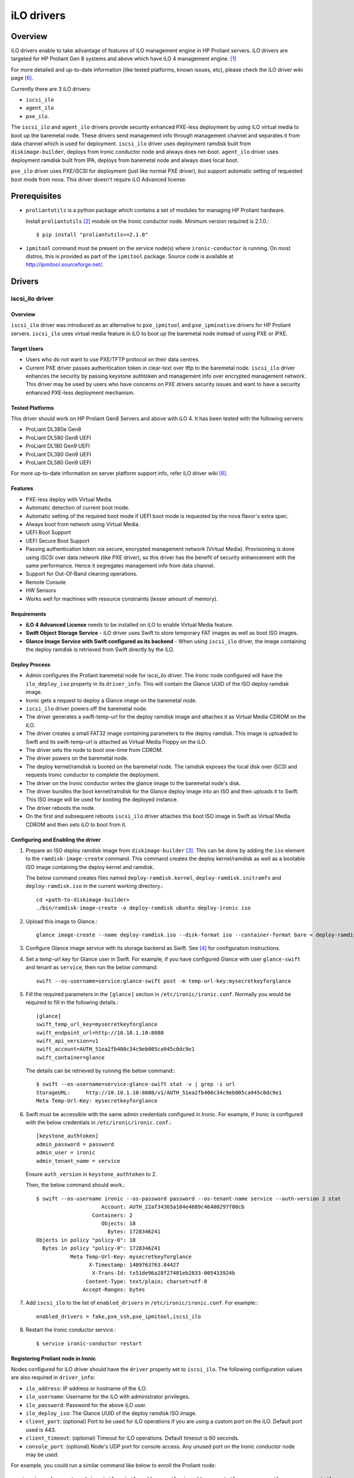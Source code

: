 .. _ilo:

===========
iLO drivers
===========

Overview
========
iLO drivers enable to take advantage of features of iLO management engine in
HP Proliant servers.  iLO drivers are targeted for HP Proliant Gen 8 systems
and above which have iLO 4 management engine. [1]_

For more detailed and up-to-date information (like tested platforms, known
issues, etc), please check the iLO driver wiki page [6]_.

Currently there are 3 iLO drivers:

* ``iscsi_ilo``
* ``agent_ilo``
* ``pxe_ilo``.

The ``iscsi_ilo`` and ``agent_ilo`` drivers provide security enhanced
PXE-less deployment by using iLO virtual media to boot up the baremetal node.
These drivers send management info through management channel and separates
it from data channel which is used for deployment.  ``iscsi_ilo`` driver uses
deployment ramdisk built from ``diskimage-builder``, deploys from Ironic
conductor node and always does net-boot. ``agent_ilo`` driver uses deployment
ramdisk built from IPA, deploys from baremetal node and always does local boot.

``pxe_ilo`` driver uses PXE/iSCSI for deployment (just like normal PXE driver),
but support automatic setting of requested boot mode from nova. This driver
doesn't require iLO Advanced license.



Prerequisites
=============

* ``proliantutils`` is a python package which contains a set of modules for
  managing HP Proliant hardware.

  Install ``proliantutils`` [2]_ module on the Ironic conductor node. Minimum
  version required is 2.1.0.::

   $ pip install "proliantutils>=2.1.0"

* ``ipmitool`` command must be present on the service node(s) where
  ``ironic-conductor`` is running. On most distros, this is provided as part
  of the ``ipmitool`` package. Source code is available at
  http://ipmitool.sourceforge.net/.


Drivers
=======

iscsi_ilo driver
^^^^^^^^^^^^^^^^

Overview
~~~~~~~~
``iscsi_ilo`` driver was introduced as an alternative to ``pxe_ipmitool``
and ``pxe_ipminative`` drivers for HP Proliant servers. ``iscsi_ilo`` uses
virtual media feature in iLO to boot up the baremetal node instead of using
PXE or iPXE.

Target Users
~~~~~~~~~~~~

* Users who do not want to use PXE/TFTP protocol on their data centres.
* Current PXE driver passes authentication token in clear-text over
  tftp to the baremetal node. ``iscsi_ilo`` driver enhances the security
  by passing keystone authtoken and management info over encrypted
  management network. This driver may be used by users who have concerns
  on PXE drivers security issues and want to have a security enhanced
  PXE-less deployment mechanism.

Tested Platforms
~~~~~~~~~~~~~~~~
This driver should work on HP Proliant Gen8 Servers and above with iLO 4.
It has been tested with the following servers:

* ProLiant DL380e Gen8
* ProLiant DL580 Gen8 UEFI
* ProLiant DL180 Gen9 UEFI
* ProLiant DL380 Gen9 UEFI
* ProLiant DL580 Gen9 UEFI

For more up-to-date information on server platform support info, refer
iLO driver wiki [6]_.

Features
~~~~~~~~
* PXE-less deploy with Virtual Media.
* Automatic detection of current boot mode.
* Automatic setting of the required boot mode if UEFI boot mode is requested
  by the nova flavor's extra spec.
* Always boot from network using Virtual Media.
* UEFI Boot Support
* UEFI Secure Boot Support
* Passing authentication token via secure, encrypted management network
  (Virtual Media). Provisioning is done using iSCSI over data network
  (like PXE driver), so this driver has the  benefit of security
  enhancement with the same performance. Hence it segregates management info
  from data channel.
* Support for Out-Of-Band cleaning operations.
* Remote Console
* HW Sensors
* Works well for machines with resource constraints (lesser amount of memory).

Requirements
~~~~~~~~~~~~
* **iLO 4 Advanced License** needs to be installed on iLO to enable Virtual
  Media feature.
* **Swift Object Storage Service** - iLO driver uses Swift to store temporary
  FAT images as well as boot ISO images.
* **Glance Image Service with Swift configured as its backend** - When using
  ``iscsi_ilo`` driver, the image containing the deploy ramdisk is retrieved
  from Swift directly by the iLO.


Deploy Process
~~~~~~~~~~~~~~
* Admin configures the Proliant baremetal node for iscsi_ilo driver. The
  Ironic node configured will have the ``ilo_deploy_iso`` property in its
  ``driver_info``.  This will contain the Glance UUID of the ISO
  deploy ramdisk image.
* Ironic gets a request to deploy a Glance image on the baremetal node.
* ``iscsi_ilo`` driver powers off the baremetal node.
* The driver generates a swift-temp-url for the deploy ramdisk image
  and attaches it as Virtual Media CDROM on the iLO.
* The driver creates a small FAT32 image containing parameters to
  the deploy ramdisk. This image is uploaded to Swift and its swift-temp-url
  is attached as Virtual Media Floppy on the iLO.
* The driver sets the node to boot one-time from CDROM.
* The driver powers on the baremetal node.
* The deploy kernel/ramdisk is booted on the baremetal node.  The ramdisk
  exposes the local disk over iSCSI and requests Ironic conductor to complete
  the deployment.
* The driver on the Ironic conductor writes the glance image to the
  baremetal node's disk.
* The driver bundles the boot kernel/ramdisk for the Glance deploy
  image into an ISO and then uploads it to Swift. This ISO image will be used
  for booting the deployed instance.
* The driver reboots the node.
* On the first and subsequent reboots ``iscsi_ilo`` driver attaches this boot
  ISO image in Swift as Virtual Media CDROM and then sets iLO to boot from it.

Configuring and Enabling the driver
~~~~~~~~~~~~~~~~~~~~~~~~~~~~~~~~~~~
1. Prepare an ISO deploy ramdisk image from ``diskimage-builder`` [3]_.  This
   can be done by adding the ``iso`` element to the ``ramdisk-image-create``
   command.  This command creates the deploy kernel/ramdisk as well as a
   bootable ISO image containing the deploy kernel and ramdisk.

   The below command creates files named ``deploy-ramdisk.kernel``,
   ``deploy-ramdisk.initramfs`` and ``deploy-ramdisk.iso`` in the current
   working directory.::

    cd <path-to-diskimage-builder>
    ./bin/ramdisk-image-create -o deploy-ramdisk ubuntu deploy-ironic iso

2. Upload this image to Glance.::

    glance image-create --name deploy-ramdisk.iso --disk-format iso --container-format bare < deploy-ramdisk.iso

3. Configure Glance image service with its storage backend as Swift. See
   [4]_ for configuration instructions.

4. Set a temp-url key for Glance user in Swift. For example, if you have
   configured Glance with user ``glance-swift`` and tenant as ``service``,
   then run the below command::

    swift --os-username=service:glance-swift post -m temp-url-key:mysecretkeyforglance

5. Fill the required parameters in the ``[glance]`` section   in
   ``/etc/ironic/ironic.conf``. Normally you would be required to fill in the
   following details.::

    [glance]
    swift_temp_url_key=mysecretkeyforglance
    swift_endpoint_url=http://10.10.1.10:8080
    swift_api_version=v1
    swift_account=AUTH_51ea2fb400c34c9eb005ca945c0dc9e1
    swift_container=glance

  The details can be retrieved by running the below command:::

   $ swift --os-username=service:glance-swift stat -v | grep -i url
   StorageURL:     http://10.10.1.10:8080/v1/AUTH_51ea2fb400c34c9eb005ca945c0dc9e1
   Meta Temp-Url-Key: mysecretkeyforglance


6. Swift must be accessible with the same admin credentials configured in
   Ironic. For example, if Ironic is configured with the below credentials in
   ``/etc/ironic/ironic.conf``.::

    [keystone_authtoken]
    admin_password = password
    admin_user = ironic
    admin_tenant_name = service

   Ensure ``auth_version`` in ``keystone_authtoken`` to 2.

   Then, the below command should work.::

    $ swift --os-username ironic --os-password password --os-tenant-name service --auth-version 2 stat
                         Account: AUTH_22af34365a104e4689c46400297f00cb
                      Containers: 2
                         Objects: 18
                           Bytes: 1728346241
    Objects in policy "policy-0": 18
      Bytes in policy "policy-0": 1728346241
               Meta Temp-Url-Key: mysecretkeyforglance
                     X-Timestamp: 1409763763.84427
                      X-Trans-Id: tx51de96a28f27401eb2833-005433924b
                    Content-Type: text/plain; charset=utf-8
                   Accept-Ranges: bytes


7. Add ``iscsi_ilo`` to the list of ``enabled_drivers`` in
   ``/etc/ironic/ironic.conf``.  For example:::

    enabled_drivers = fake,pxe_ssh,pxe_ipmitool,iscsi_ilo

8. Restart the Ironic conductor service.::

    $ service ironic-conductor restart

Registering Proliant node in Ironic
~~~~~~~~~~~~~~~~~~~~~~~~~~~~~~~~~~~
Nodes configured for iLO driver should have the ``driver`` property set to
``iscsi_ilo``.  The following configuration values are also required in
``driver_info``:

- ``ilo_address``: IP address or hostname of the iLO.
- ``ilo_username``: Username for the iLO with administrator privileges.
- ``ilo_password``: Password for the above iLO user.
- ``ilo_deploy_iso``: The Glance UUID of the deploy ramdisk ISO image.
- ``client_port``: (optional) Port to be used for iLO operations if you are
  using a custom port on the iLO.  Default port used is 443.
- ``client_timeout``: (optional) Timeout for iLO operations. Default timeout
  is 60 seconds.
- ``console_port``: (optional) Node's UDP port for console access. Any unused
  port on the Ironic conductor node may be used.

For example, you could run a similar command like below to enroll the Proliant
node::

  ironic node-create -d iscsi_ilo -i ilo_address=<ilo-ip-address> -i ilo_username=<ilo-username> -i ilo_password=<ilo-password> -i ilo_deploy_iso=<glance-uuid-of-deploy-iso>

Boot modes
~~~~~~~~~~
Refer to `Boot mode support`_ section for more information.

UEFI Secure Boot
~~~~~~~~~~~~~~~~
Refer to `UEFI Secure Boot support`_ section for more information.

Node cleaning
~~~~~~~~~~~~~
Refer to ilo_node_cleaning_ for more information.

agent_ilo driver
^^^^^^^^^^^^^^^^

Overview
~~~~~~~~
``agent_ilo`` driver was introduced as an alternative to ``agent_ipmitool``
and ``agent_ipminative`` drivers for HP Proliant servers. ``agent_ilo`` driver
uses virtual media feature in HP Proliant baremetal servers to boot up the
Ironic Python Agent (IPA) on the baremetal node instead of using PXE. For
more information on IPA, refer
https://wiki.openstack.org/wiki/Ironic-python-agent.

Target Users
~~~~~~~~~~~~
* Users who do not want to use PXE/TFTP protocol on their data centres.

Tested Platforms
~~~~~~~~~~~~~~~~
This driver should work on HP Proliant Gen8 Servers and above with iLO 4.
It has been tested with the following servers:

* ProLiant DL380e Gen8
* ProLiant DL380 Gen9 UEFI
* ProLiant DL580 Gen9 UEFI

This driver supports only Gen 8 Class 0 systems (BIOS only).  For
more up-to-date information, check the iLO driver wiki [6]_.

Features
~~~~~~~~
* PXE-less deploy with Virtual Media using Ironic Python Agent.
* Support for out-of-band cleaning operations.
* Remote Console
* HW Sensors
* IPA runs on the baremetal node and pulls the image directly from Swift.
* IPA deployed instances always boots from local disk.
* Segregates management info from data channel.
* UEFI Boot Support
* UEFI Secure Boot Support
* Support to use default in-band cleaning operations supported by
  Ironic Python Agent. For more details, see :ref:`InbandvsOutOfBandCleaning`.

Requirements
~~~~~~~~~~~~
* **iLO 4 Advanced License** needs to be installed on iLO to enable Virtual
  Media feature.
* **Swift Object Storage Service** - iLO driver uses Swift to store temporary
  FAT images as well as boot ISO images.
* **Glance Image Service with Swift configured as its backend** - When using
  ``agent_ilo`` driver, the image containing the agent is retrieved from
  Swift directly by the iLO.

Deploy Process
~~~~~~~~~~~~~~
* Admin configures the Proliant baremetal node for ``agent_ilo`` driver. The
  Ironic node configured will have the ``ilo_deploy_iso`` property in its
  ``driver_info``.  This will contain the Glance UUID of the ISO deploy agent
  image containing the agent.
* Ironic gets a request to deploy a Glance image on the baremetal node.
* Driver powers off the baremetal node.
* Driver generates a swift-temp-url for the deploy agent image
  and attaches it as Virtual Media CDROM on the iLO.
* Driver creates a small FAT32 image containing parameters to
  the agent ramdisk. This image is uploaded to Swift and its swift-temp-url
  is attached as Virtual Media Floppy on the iLO.
* Driver sets the node to boot one-time from CDROM.
* Driver powers on the baremetal node.
* The deploy kernel/ramdisk containing the agent is booted on the baremetal
  node.  The agent ramdisk talks to the Ironic conductor, downloads the image
  directly from Swift and writes the node's disk.
* Driver sets the node to permanently boot from disk and then reboots
  the node.

Configuring and Enabling the driver
~~~~~~~~~~~~~~~~~~~~~~~~~~~~~~~~~~~
1. Prepare an ISO deploy Ironic Python Agent image containing the agent [5]_.
   This can be done by using the iso-image-create script found within
   the agent. The below set of commands will create a file ``ipa-ramdisk.iso``
   in the below directory ``UPLOAD``::

    $ cd <directory-containing-ironic-python-agent>
    $ cd ./imagebuild/coreos
    $ make iso
    $ cd UPLOAD
    $ ls
    $ coreos_production_pxe_image-oem.cpio.gz  coreos_production_pxe.vmlinuz  ipa-coreos.iso


2. Upload the IPA ramdisk image to Glance.::

    glance image-create --name ipa-ramdisk.iso --disk-format iso --container-format bare < ipa-coreos.iso

3. Configure Glance image service with its storage backend as Swift. See
   [4]_ for configuration instructions.
4. Set a temp-url key for Glance user in Swift. For example, if you have
   configured Glance with user ``glance-swift`` and tenant as ``service``,
   then run the below command::

    swift --os-username=service:glance-swift post -m temp-url-key:mysecretkeyforglance

5. Fill the required parameters in the ``[glance]`` section   in
   ``/etc/ironic/ironic.conf``. Normally you would be required to fill in the
   following details.::

    [glance]
    swift_temp_url_key=mysecretkeyforglance
    swift_endpoint_url=http://10.10.1.10:8080
    swift_api_version=v1
    swift_account=AUTH_51ea2fb400c34c9eb005ca945c0dc9e1
    swift_container=glance

  The details can be retrieved by running the below command:::

   $ swift --os-username=service:glance-swift stat -v | grep -i url
   StorageURL:     http://10.10.1.10:8080/v1/AUTH_51ea2fb400c34c9eb005ca945c0dc9e1
   Meta Temp-Url-Key: mysecretkeyforglance


6. Swift must be accessible with the same admin credentials configured in
   Ironic. For example, if Ironic is configured with the below credentials in
   ``/etc/ironic/ironic.conf``.::

    [keystone_authtoken]
    admin_password = password
    admin_user = ironic
    admin_tenant_name = service

   Ensure ``auth_version`` in ``keystone_authtoken`` to 2.

   Then, the below command should work.::

    $ swift --os-username ironic --os-password password --os-tenant-name service --auth-version 2 stat
                         Account: AUTH_22af34365a104e4689c46400297f00cb
                      Containers: 2
                         Objects: 18
                           Bytes: 1728346241
    Objects in policy "policy-0": 18
      Bytes in policy "policy-0": 1728346241
               Meta Temp-Url-Key: mysecretkeyforglance
                     X-Timestamp: 1409763763.84427
                      X-Trans-Id: tx51de96a28f27401eb2833-005433924b
                    Content-Type: text/plain; charset=utf-8
                   Accept-Ranges: bytes


7. Add ``agent_ilo`` to the list of ``enabled_drivers`` in
   ``/etc/ironic/ironic.conf``.  For example:::

    enabled_drivers = fake,pxe_ssh,pxe_ipmitool,agent_ilo

8. Restart the Ironic conductor service.::

    $ service ironic-conductor restart


Registering Proliant node in Ironic
~~~~~~~~~~~~~~~~~~~~~~~~~~~~~~~~~~~
Nodes configured for iLO driver should have the ``driver`` property set to
``agent_ilo``.  The following configuration values are also required in
``driver_info``:

- ``ilo_address``: IP address or hostname of the iLO.
- ``ilo_username``: Username for the iLO with administrator privileges.
- ``ilo_password``: Password for the above iLO user.
- ``ilo_deploy_iso``: The Glance UUID of the deploy agent ISO image containing
   the agent.
- ``client_port``: (optional) Port to be used for iLO operations if you are
  using a custom port on the iLO. Default port used is 443.
- ``client_timeout``: (optional) Timeout for iLO operations. Default timeout
  is 60 seconds.
- ``console_port``: (optional) Node's UDP port for console access. Any unused
  port on the Ironic conductor node may be used.

For example, you could run a similar command like below to enroll the Proliant
node::

  ironic node-create -d agent_ilo -i ilo_address=<ilo-ip-address> -i ilo_username=<ilo-username> -i ilo_password=<ilo-password> -i ilo_deploy_iso=<glance-uuid-of-deploy-iso>

Boot modes
~~~~~~~~~~
Refer to `Boot mode support`_ section for more information.

UEFI Secure Boot
~~~~~~~~~~~~~~~~
Refer to `UEFI Secure Boot support`_ section for more information.

Node Cleaning
~~~~~~~~~~~~~
Refer to ilo_node_cleaning_ for more information.

pxe_ilo driver
^^^^^^^^^^^^^^

Overview
~~~~~~~~
``pxe_ilo`` driver uses PXE/iSCSI (just like ``pxe_ipmitool`` driver) to
deploy the image and uses iLO to do all management operations on the baremetal
node(instead of using IPMI).

Target Users
~~~~~~~~~~~~
* Users who want to use PXE/iSCSI for deployment in their environment or who
  don't have Advanced License in their iLO.
* Users who don't want to configure boot mode manually on the baremetal node.

Tested Platforms
~~~~~~~~~~~~~~~~
This driver should work on HP Proliant Gen8 Servers and above with iLO 4.
It has been tested with the following servers:

* ProLiant DL380e Gen8
* ProLiant DL380e Gen8
* ProLiant DL580 Gen8 (BIOS/UEFI)

The driver doesn't work on BIOS mode on DL580 Gen8 and Gen9 systems due to
an issue in the firmware.  For information on this, refer iLO driver
wiki [6]_.

For more up-to-date information, check the iLO driver wiki [6]_.

Features
~~~~~~~~
* Automatic detection of current boot mode.
* Automatic setting of the required boot mode if UEFI boot mode is requested
  by the nova flavor's extra spec.
* Support for Out-Of-Band cleaning operations.

Requirements
~~~~~~~~~~~~
None.

Configuring and Enabling the driver
~~~~~~~~~~~~~~~~~~~~~~~~~~~~~~~~~~~
1. Prepare an ISO deploy ramdisk image from ``diskimage-builder`` [3]_.

   The below command creates a file named ``deploy-ramdisk.kernel`` and
   ``deploy-ramdisk.initramfs`` in the current working directory::

    cd <path-to-diskimage-builder>
    ./bin/ramdisk-image-create -o deploy-ramdisk ubuntu deploy-ironic

2. Upload this image to Glance.::

    glance image-create --name deploy-ramdisk.kernel --disk-format aki --container-format aki < deploy-ramdisk.kernel
    glance image-create --name deploy-ramdisk.initramfs --disk-format ari --container-format ari < deploy-ramdisk.initramfs

7. Add ``pxe_ilo`` to the list of ``enabled_drivers`` in
   ``/etc/ironic/ironic.conf``.  For example:::

    enabled_drivers = fake,pxe_ssh,pxe_ipmitool,pxe_ilo

8. Restart the Ironic conductor service.::

    service ironic-conductor restart

Registering Proliant node in Ironic
~~~~~~~~~~~~~~~~~~~~~~~~~~~~~~~~~~~
Nodes configured for iLO driver should have the ``driver`` property set to
``pxe_ilo``.  The following configuration values are also required in
``driver_info``:

- ``ilo_address``: IP address or hostname of the iLO.
- ``ilo_username``: Username for the iLO with administrator privileges.
- ``ilo_password``: Password for the above iLO user.
- ``pxe_deploy_kernel``: The Glance UUID of the deployment kernel.
- ``pxe_deploy_ramdisk``: The Glance UUID of the deployment ramdisk.
- ``client_port``: (optional) Port to be used for iLO operations if you are
  using a custom port on the iLO. Default port used is 443.
- ``client_timeout``: (optional) Timeout for iLO operations. Default timeout
  is 60 seconds.
- ``console_port``: (optional) Node's UDP port for console access. Any unused
  port on the Ironic conductor node may be used.

For example, you could run a similar command like below to enroll the Proliant
node::

  ironic node-create -d pxe_ilo ilo_address=<ilo-ip-address> -i ilo_username=<ilo-username> -i ilo_password=<ilo-password> -i pxe_deploy_kernel=<glance-uuid-of-pxe-deploy-kernel> pxe_deploy_ramdisk=<glance-uuid-of-deploy-ramdisk>

Boot modes
~~~~~~~~~~
Refer to `Boot mode support`_ section for more information.

Node Cleaning
~~~~~~~~~~~~~
Refer to ilo_node_cleaning_ for more information.

Functionalities across drivers
==============================

Boot mode support
^^^^^^^^^^^^^^^^^
The following drivers support automatic detection and setting of boot
mode (Legacy BIOS or UEFI).

* ``pxe_ilo``
* ``iscsi_ilo``
* ``agent_ilo``

The boot modes can be configured in Ironic in the following way:

* When boot mode capability is not configured, these drivers preserve the
  current boot mode of the baremetal Proliant server. If operator/user
  doesn't care about boot modes for servers, then the boot mode capability
  need not be configured.

* Only one boot mode (either ``uefi`` or ``bios``) can be configured for
  the node.

* If the operator wants a node to boot always in ``uefi`` mode or ``bios``
  mode, then they may use ``capabilities`` parameter within ``properties``
  field of an Ironic node.

  To configure a node in ``uefi`` mode, then set ``capabilities`` as below::

    ironic node-update <node-uuid> add properties/capabilities='boot_mode:uefi'

  Nodes having ``boot_mode`` set to ``uefi`` may be requested by adding an
  ``extra_spec`` to the Nova flavor::

    nova flavor-key ironic-test-3 set capabilities:boot_mode="uefi"
    nova boot --flavor ironic-test-3 --image test-image instance-1

  If ``capabilities`` is used in ``extra_spec`` as above, Nova scheduler
  (``ComputeCapabilitiesFilter``) will match only Ironic nodes which have
  the ``boot_mode`` set appropriately in ``properties/capabilities``. It will
  filter out rest of the nodes.

  The above facility for matching in Nova can be used in heterogeneous
  environments where there is a mix of ``uefi`` and ``bios`` machines, and
  operator wants to provide a choice to the user regarding boot modes.  If the
  flavor doesn't contain ``boot_mode`` then Nova scheduler will not consider
  boot mode as a placement criteria, hence user may get either a BIOS or UEFI
  machine that matches with user specified flavors.


Currently for UEFI boot mode, automatic creation of boot ISO doesn't
work. The boot ISO for the deploy image needs to be built separately and the
deploy image's ``boot_iso`` property in Glance should contain the Glance UUID
of the boot ISO. For building boot ISO, add ``iso`` element to the
diskimage-builder command to build the image.  For example::

  disk-image-create ubuntu baremetal iso

UEFI Secure Boot support
^^^^^^^^^^^^^^^^^^^^^^^^
The following drivers support UEFI secure boot deploy:

* ``iscsi_ilo``
* ``agent_ilo``

The UEFI secure boot mode can be configured in Ironic by adding
``secure_boot`` parameter in the ``capabilities`` parameter  within
``properties`` field of an Ironic node.

``secure_boot`` is a boolean parameter and takes value as ``true`` or
``false``.

To enable ``secure_boot`` on a node add it to ``capabilities`` as below::

 ironic node-update <node-uuid> add properties/capabilities='secure_boot:true'

Nodes having ``secure_boot`` set to ``true`` may be requested by adding an
``extra_spec`` to the Nova flavor::

  nova flavor-key ironic-test-3 set capabilities:secure_boot="true"
  nova boot --flavor ironic-test-3 --image test-image instance-1

If ``capabilities`` is used in ``extra_spec`` as above, Nova scheduler
(``ComputeCapabilitiesFilter``) will match only Ironic nodes which have
the ``secure_boot`` set appropriately in ``properties/capabilities``. It will
filter out rest of the nodes.

The above facility for matching in Nova can be used in heterogeneous
environments where there is a mix of machines supporting and not supporting
UEFI secure boot, and operator wants to provide a choice to the user
regarding secure boot.  If the flavor doesn't contain ``secure_boot`` then
Nova scheduler will not consider secure boot mode as a placement criteria,
hence user may get a secure boot capable machine that matches with user
specified flavors but deployment would not use its secure boot capability.
Secure boot deploy would happen only when it is explicitly specified through
flavor.

Ensure the public key of the signed image is loaded into baremetal to deploy
signed images.
For HP Proliant Gen9 servers, one can enroll public key using iLO System
Utilities UI. Please refer to section ``Accessing Secure Boot options`` in
HP UEFI System Utilities User Guide. [7]_
One can also refer to white paper on Secure Boot for Linux on HP Proliant
servers for additional details. [8]_

.. _ilo_node_cleaning:

Node Cleaning
^^^^^^^^^^^^^
The following iLO drivers support node cleaning -

* ``pxe_ilo``
* ``iscsi_ilo``
* ``agent_ilo``

Supported Cleaning Operations
~~~~~~~~~~~~~~~~~~~~~~~~~~~~~

* The cleaning operations supported are:

  -``reset_ilo``:
    Resets the iLO. By default, enabled with priority 1.
  -``reset_bios_to_default``:
    Resets BIOS Settings to default. By default, enabled with priority 10.
    This clean step is supported only on Gen9 and above servers.
  -``reset_secure_boot_keys_to_default``:
    Resets secure boot keys to manufacturer's defaults. This step is supported
    only on Gen9 and above servers. By default, enabled with priority 20 .
  -``reset_ilo_credential``:
    Resets the iLO password, if 'ilo_change_password' is specified as part of
    node's driver_info. By default, enabled with priority 30.
  -``clear_secure_boot_keys``:
    Clears all secure boot keys. This step is supported only on Gen9 and above
    servers. By default, this step is disabled.

* For in-band cleaning operations supported by ``agent_ilo`` driver, see
  :ref:`InbandvsOutOfBandCleaning`.

* All the cleaning steps have an explicit configuration option for priority.
  In order to disable or change the priority of the clean steps, respective
  configuration option for priority should be updated in ironic.conf.

* Updating clean step priority to 0, will disable that particular clean step
  and will not run during cleaning.

* Configuration Options for the clean steps are listed under [ilo] section in
  ironic.conf ::

  - clean_priority_reset_ilo=1
  - clean_priority_reset_bios_to_default=10
  - clean_priority_reset_secure_boot_keys_to_default=20
  - clean_priority_clear_secure_boot_keys=0
  - clean_priority_reset_ilo_credential=30
  - clean_priority_erase_devices=10

For more information on node cleaning, see [9]_.

References
==========
.. [1] HP iLO 4 User Guide - http://h20628.www2.hp.com/km-ext/kmcsdirect/emr_na-c03334051-11.pdf
.. [2] Proliantutils module - https://pypi.python.org/pypi/proliantutils
.. [3] DiskImage-Builder - https://github.com/openstack/diskimage-builder
.. [4] http://docs.openstack.org/developer/glance/configuring.html#configuring-the-swift-storage-backend
.. [5] Ironic Python Agent - https://github.com/openstack/ironic-python-agent
.. [6] https://wiki.openstack.org/wiki/Ironic/Drivers/iLODrivers
.. [7] HP UEFI System Utilities User Guide - http://www.hp.com/ctg/Manual/c04398276.pdf
.. [8] Secure Boot for Linux on HP Proliant servers http://h20195.www2.hp.com/V2/getpdf.aspx/4AA5-4496ENW.pdf
.. [9] http://docs.openstack.org/developer/ironic/deploy/cleaning.html

